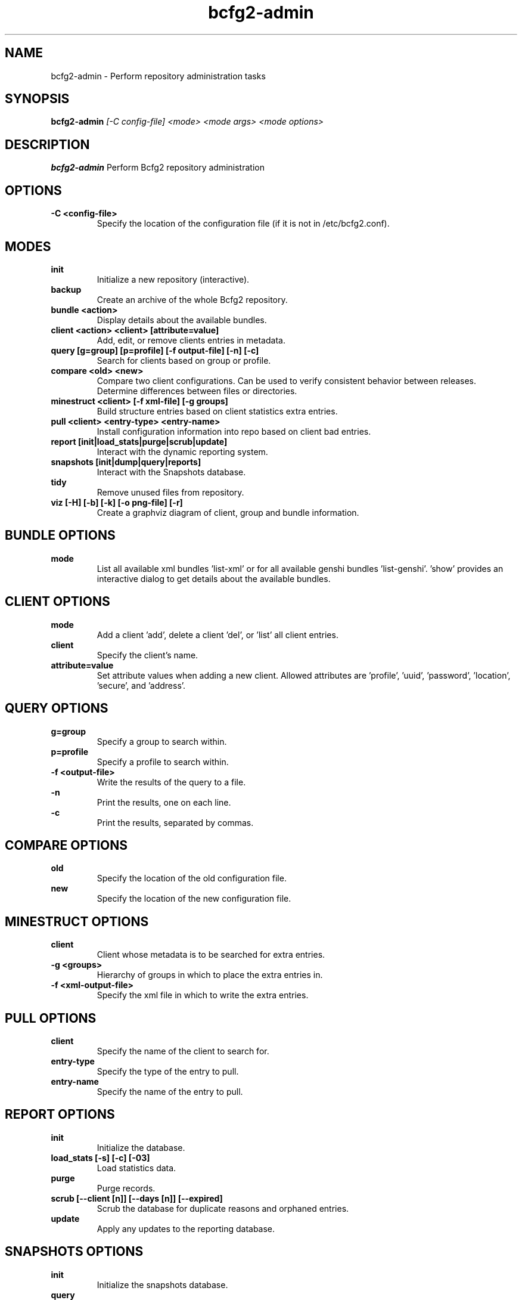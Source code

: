 .TH "bcfg2-admin" 8
.SH NAME
bcfg2-admin \- Perform repository administration tasks
.SH SYNOPSIS
.B bcfg2-admin
.I [-C config-file]
.I <mode>
.I <mode args>
.I <mode options>
.SH DESCRIPTION
.PP
.B bcfg2-admin
Perform Bcfg2 repository administration
.SH OPTIONS
.PP
.B \-C <config-file>
.RS
Specify the location of the configuration file (if it is not in
/etc/bcfg2.conf).
.RE
.SH MODES
.PP
.B init
.RS
Initialize a new repository (interactive).
.RE
.B backup
.RS
Create an archive of the whole Bcfg2 repository.
.RE
.B bundle <action>
.RS
Display details about the available bundles.
.RE
.B client <action> <client> [attribute=value]
.RS
Add, edit, or remove clients entries in metadata.
.RE
.B query [g=group] [p=profile] [-f output-file] [-n] [-c]
.RS
Search for clients based on group or profile.
.RE
.B compare <old> <new>
.RS
Compare two client configurations. Can be used to verify consistent
behavior between releases. Determine differences between files or
directories.
.RE
.B minestruct <client> [-f xml-file] [-g groups]
.RS
Build structure entries based on client statistics extra entries.
.RE
.B pull <client> <entry-type> <entry-name>
.RS
Install configuration information into repo based on client bad
entries.
.RE
.B report [init|load_stats|purge|scrub|update]
.RS
Interact with the dynamic reporting system.
.RE
.B snapshots [init|dump|query|reports]
.RS
Interact with the Snapshots database.
.RE
.B tidy
.RS
Remove unused files from repository.
.RE
.B viz [-H] [-b] [-k] [-o png-file] [-r]
.RS
Create a graphviz diagram of client, group and bundle information.
.RE
.SH BUNDLE OPTIONS
.PP
.B mode
.RS
List all available xml bundles 'list-xml' or for all available genshi
bundles 'list-genshi'. 'show' provides an interactive dialog to get
details about the available bundles.
.RE
.SH CLIENT OPTIONS
.PP
.B mode
.RS
Add a client 'add', delete a client 'del', or 'list' all client entries.
.RE
.B client
.RS
Specify the client's name.
.RE
.B attribute=value
.RS
Set attribute values when adding a new client. Allowed attributes
are 'profile', 'uuid', 'password', 'location', 'secure', and 'address'.
.RE
.SH QUERY OPTIONS
.PP
.B g=group
.RS
Specify a group to search within.
.RE
.B p=profile
.RS
Specify a profile to search within.
.RE
.B \-f <output-file>
.RS
Write the results of the query to a file.
.RE
.B \-n
.RS
Print the results, one on each line.
.RE
.B \-c
.RS
Print the results, separated by commas.
.RE
.SH COMPARE OPTIONS
.PP
.B old
.RS
Specify the location of the old configuration file.
.RE
.B new
.RS
Specify the location of the new configuration file.
.RE
.SH MINESTRUCT OPTIONS
.PP
.B client
.RS
Client whose metadata is to be searched for extra entries.
.RE
.B \-g <groups>
.RS
Hierarchy of groups in which to place the extra entries in.
.RE
.B \-f <xml-output-file>
.RS
Specify the xml file in which to write the extra entries.
.RE
.SH PULL OPTIONS
.PP
.B client
.RS
Specify the name of the client to search for.
.RE
.B entry-type
.RS
Specify the type of the entry to pull.
.RE
.B entry-name
.RS
Specify the name of the entry to pull.
.RE
.SH REPORT OPTIONS
.PP
.B init
.RS
Initialize the database.
.RE
.B load_stats [-s] [-c] [-03]
.RS
Load statistics data.
.RE
.B purge
.RS
Purge records.
.RE
.B scrub [--client [n]] [--days [n]] [--expired]
.RS
Scrub the database for duplicate reasons and orphaned entries.
.RE
.B update
.RS
Apply any updates to the reporting database.
.RE
.SH SNAPSHOTS OPTIONS
.PP
.B init
.RS
Initialize the snapshots database.
.RE
.B query
.RS
Query the snapshots database.
.RE
.B dump
.RS
Dump some of the contents of the snapshots database.
.RE
.B reports [-a] [-b] [-e] [--date=<MM-DD-YYYY>]
.RS
Generate reports for clients in the snapshots database.
.RE
.SH VIZ OPTIONS
.PP
.B \-H
.RS
Include hosts in diagram.
.RE
.B \-b
.RS
Include bundles in diagram.
.RE
.B \-o <output file>
.RS
Write to outfile file instead of stdout.
.RE
.B \-r
.RS
Produce raw graphviz output.
.RE
.B \-k
.RS
Add a shape/color key.
.RE

